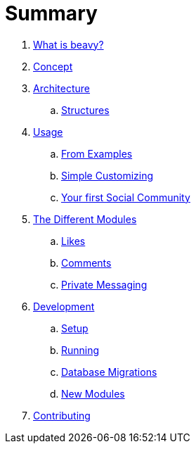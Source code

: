 = Summary

. link:docs/Idea.adoc[What is beavy?]
. link:docs/Concept.adoc[Concept]
. link:docs/Architecture.adoc[Architecture]
.. link:docs/Structures.adoc[Structures]

. link:docs/Usage.adoc[Usage]
.. link:docs/Usage-Examples.adoc[From Examples]
.. link:docs/Usage-Simple-Customizing.adoc[Simple Customizing]
.. link:docs/Usage-Your-First-Social-Community.adoc[Your first Social Community]

. link:docs/Modules.adoc[The Different Modules]
.. link:docs/Modules-Likes.adoc[Likes]
.. link:docs/Modules-Comments.adoc[Comments]
.. link:docs/Modules-Private-Messaging.adoc[Private Messaging]

. link:docs/Development.adoc[Development]
.. link:docs/Development-Setup.adoc[Setup]
.. link:docs/Development-Running.adoc[Running]
.. link:docs/Development-Database-Migrations.adoc[Database Migrations]
.. link:docs/Development-Module-Development.adoc[New Modules]

. link:docs/Contributing.adoc[Contributing]